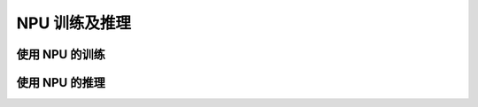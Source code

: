NPU 训练及推理
==================

使用 NPU 的训练
---------------------


使用 NPU 的推理
---------------------

